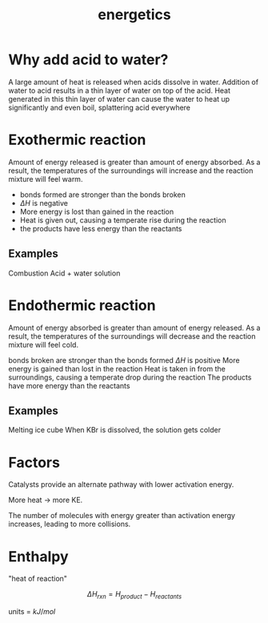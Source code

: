#+TITLE: energetics
#+STARTUP: latexpreview
#+HUGO_SECTION: chemistry


* Why add acid to water?

A large amount of heat is released when acids dissolve in water. Addition of water to acid results in a thin layer of water on top of the acid. Heat generated in this thin layer of water can cause the water to heat up significantly and even boil, splattering acid everywhere

* Exothermic reaction

Amount of energy released is greater than amount of energy absorbed. As a result, the temperatures of the surroundings will increase and the reaction mixture will feel warm.

- bonds formed are stronger than the bonds broken
- $\Delta H$ is negative
- More energy is lost than gained in the reaction
- Heat is given out, causing a temperate rise during the reaction
- the products have less energy than the reactants

** Examples
Combustion
Acid + water solution

* Endothermic reaction

Amount of energy absorbed is greater than amount of energy released. As a result, the temperatures of the surroundings will decrease and the reaction mixture will feel cold.

bonds broken are stronger than the bonds formed
$\Delta H$ is positive
More energy is gained than lost in the reaction
Heat is taken in from the surroundings, causing a temperate drop during the reaction
The products have more energy than the reactants

** Examples
Melting ice cube
When KBr is dissolved, the solution gets colder

* Factors

Catalysts provide an alternate pathway with lower activation energy.

More heat -> more KE.

The number of molecules with energy greater than activation energy increases, leading to more collisions.

* Enthalpy

"heat of reaction"

\[
\Delta H_{rxn} = H_{product} - H_{reactants}
\]

units = $kJ/mol$
